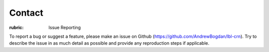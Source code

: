 .. Contact

=======
Contact
=======

:rubric: Issue Reporting

To report a bug or suggest a feature, please make an issue on Github (https://github.com/AndrewBogdan/lbl-crn).
Try to describe the issue in as much detail as possible and provide any reproduction steps if applicable.
